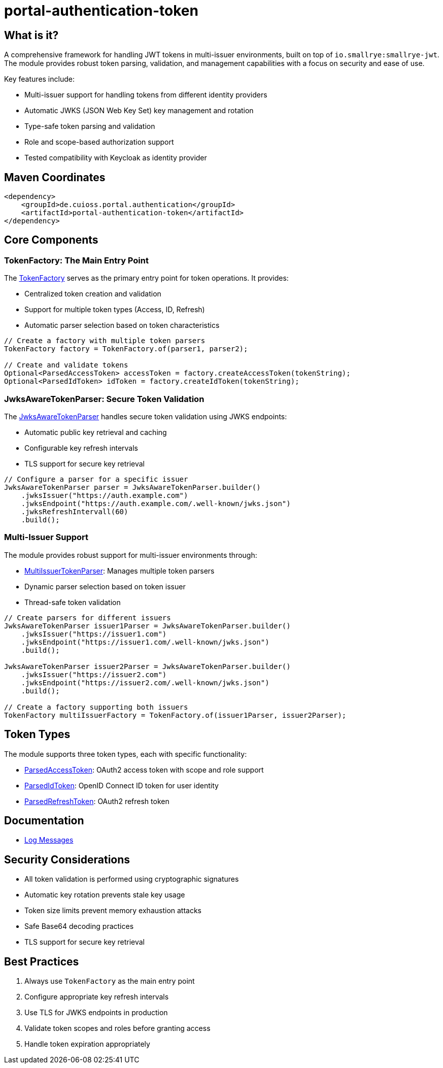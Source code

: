 = portal-authentication-token

== What is it?
A comprehensive framework for handling JWT tokens in multi-issuer environments,
built on top of `io.smallrye:smallrye-jwt`.
The module provides robust token parsing, validation,
and management capabilities with a focus on security and ease of use.

Key features include:

* Multi-issuer support for handling tokens from different identity providers
* Automatic JWKS (JSON Web Key Set) key management and rotation
* Type-safe token parsing and validation
* Role and scope-based authorization support
* Tested compatibility with Keycloak as identity provider

== Maven Coordinates

[source, xml]
----
<dependency>
    <groupId>de.cuioss.portal.authentication</groupId>
    <artifactId>portal-authentication-token</artifactId>
</dependency>
----

== Core Components

=== TokenFactory: The Main Entry Point

The link:src/main/java/de/cuioss/portal/authentication/token/TokenFactory.java[TokenFactory] serves as the primary entry point for token operations. It provides:

* Centralized token creation and validation
* Support for multiple token types (Access, ID, Refresh)
* Automatic parser selection based on token characteristics

[source, java]
----
// Create a factory with multiple token parsers
TokenFactory factory = TokenFactory.of(parser1, parser2);

// Create and validate tokens
Optional<ParsedAccessToken> accessToken = factory.createAccessToken(tokenString);
Optional<ParsedIdToken> idToken = factory.createIdToken(tokenString);
----

=== JwksAwareTokenParser: Secure Token Validation

The link:src/main/java/de/cuioss/portal/authentication/token/JwksAwareTokenParser.java[JwksAwareTokenParser] handles secure token validation using JWKS endpoints:

* Automatic public key retrieval and caching
* Configurable key refresh intervals
* TLS support for secure key retrieval

[source, java]
----
// Configure a parser for a specific issuer
JwksAwareTokenParser parser = JwksAwareTokenParser.builder()
    .jwksIssuer("https://auth.example.com")
    .jwksEndpoint("https://auth.example.com/.well-known/jwks.json")
    .jwksRefreshIntervall(60)
    .build();
----

=== Multi-Issuer Support

The module provides robust support for multi-issuer environments through:

* link:src/main/java/de/cuioss/portal/authentication/token/util/MultiIssuerTokenParser.java[MultiIssuerTokenParser]: Manages multiple token parsers
* Dynamic parser selection based on token issuer
* Thread-safe token validation

[source, java]
----
// Create parsers for different issuers
JwksAwareTokenParser issuer1Parser = JwksAwareTokenParser.builder()
    .jwksIssuer("https://issuer1.com")
    .jwksEndpoint("https://issuer1.com/.well-known/jwks.json")
    .build();

JwksAwareTokenParser issuer2Parser = JwksAwareTokenParser.builder()
    .jwksIssuer("https://issuer2.com")
    .jwksEndpoint("https://issuer2.com/.well-known/jwks.json")
    .build();

// Create a factory supporting both issuers
TokenFactory multiIssuerFactory = TokenFactory.of(issuer1Parser, issuer2Parser);
----

== Token Types

The module supports three token types, each with specific functionality:

* link:src/main/java/de/cuioss/portal/authentication/token/ParsedAccessToken.java[ParsedAccessToken]: OAuth2 access token with scope and role support
* link:src/main/java/de/cuioss/portal/authentication/token/ParsedIdToken.java[ParsedIdToken]: OpenID Connect ID token for user identity
* link:src/main/java/de/cuioss/portal/authentication/token/ParsedRefreshToken.java[ParsedRefreshToken]: OAuth2 refresh token

== Documentation

* link:doc/LogMessages.md[Log Messages]

== Security Considerations

* All token validation is performed using cryptographic signatures
* Automatic key rotation prevents stale key usage
* Token size limits prevent memory exhaustion attacks
* Safe Base64 decoding practices
* TLS support for secure key retrieval

== Best Practices

1. Always use `TokenFactory` as the main entry point
2. Configure appropriate key refresh intervals
3. Use TLS for JWKS endpoints in production
4. Validate token scopes and roles before granting access
5. Handle token expiration appropriately